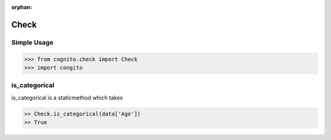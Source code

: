 :orphan:


Check 
=====


Simple Usage
~~~~~~~~~~~~

.. code-block:: python

    >>> from cognito.check import Check
    >>> import congito



is_categorical
~~~~~~~~~~~~~~~
is_categorical is a staticmethod which takes

.. code-block:: python
        
    >> Check.is_categorical(data['Age'])
    >> True






